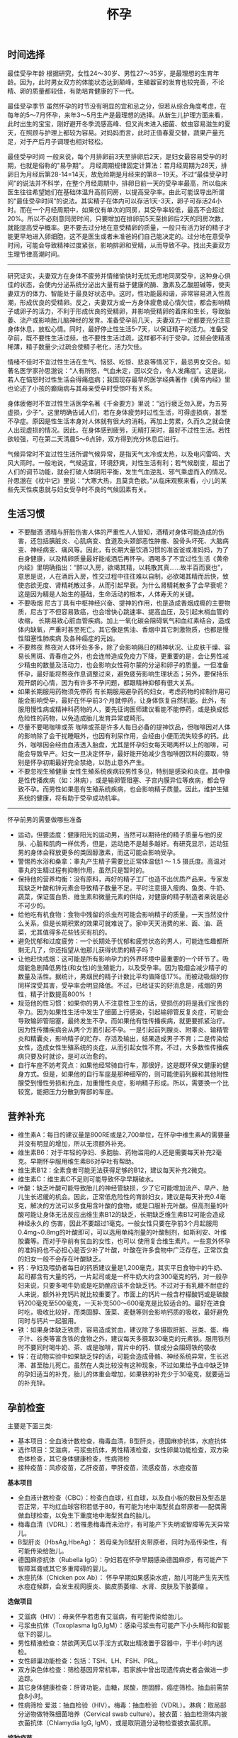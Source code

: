 #+title: 怀孕
** 时间选择
最佳受孕年龄 根据研究，女性24～30岁、男性27～35岁，是最理想的生育年龄。因为，此时男女双方的体能状态达到颠峰，生殖器官的发育也较完善，不论精、卵的质量都较佳，有助培育健康的下一代。

最佳受孕季节 虽然怀孕的时节没有明显的宜和忌之分，但若从综合角度考虑，在每年的5～7月怀孕，来年3～5月生产是最理想的选择。从新生儿护理方面来看，此时出生的宝宝，刚好避开冬季流感高峰、但又尚未进入细菌、蚊虫容易滋生的夏天，在照顾与护理上都较为容易。对妈妈而言，此时正值春夏交替，蔬果产量充足，对于产后月子调理也相对轻松。

最佳受孕时间 一般来说，每个月排卵前3天至排卵后2天，是妇女最容易受孕的时期，也就是俗称的"易孕期"。 月经周期规律固定计算法：若月经周期为28天，排卵日为月经后第28-14=14天，故危险期是月经来的第8－19天。不过“最佳受孕时间”的说法并不科学，在整个月经周期中，排卵日前一天的受孕率最高，所以临床医生往往希望她们在基础体温升高前同房，以提高受孕率。由此可能误导出所谓的“最佳受孕时间”的说法。其实精子在体内可以存活1天-3天，卵子可存活24小时。而在一个月经周期中，如果仅有单次的同房，其受孕率较低，最高不会超过20%。所以不必刻意同房时间，只要增加在排卵前5天至排卵后2天的同房次数，就能提高受孕概率。更不要去过分地在意受精卵的质量，一般只有活力好的精子才能更早地进入卵细胞，这不是医生或者未准爸妈们自己能决定的。过分地在意受孕时间，可能会导致精神过度紧张，影响排卵和受精，从而导致不孕。找出夫妻双方生理节律高潮时间。

-----

研究证实，夫妻双方在身体不疲劳并情绪愉快时无忧无虑地同房受孕，这种身心俱佳的状态，会使内分泌系统分泌出大量有益于健康的酶、激素及乙酸胆碱等，使夫妻双方的体力、智能处于最良好状态中。这时，性功能最和谐，非常容易进入性高潮，形成优良的受精卵。反之，夫妻双方或一方身体疲惫或心情欠佳，都会影响精子或卵子的活力，不利于形成优良的受精卵，并影响受精卵的着床和生长，导致胎萎、流产或影响胎儿脑神经的发育。准备受孕前几天，夫妻双方一定都要充分注意身体休息，放松心情。同时，最好停止性生活5-7天，以保证精子的活力。准备受孕前，既不要性生活过频，也不要性生活过疏，这样都不利于受孕。过频会使精液稀薄，精子数量少;过疏会使精子老化，活力欠佳。

情绪不佳时不宜过性生活在生气、恼怒、吃惊、悲哀等情况下，最忌男女交合。如著名医学家孙思邈说：“人有所怒，气血未定，因以交合，令人发痛疽”。这是说，若人在恼怒时过性生活会得痛疽病；我国现存最早的医学经典著作《黄帝内经》里也论述了小孩的癫痫病与其母亲受孕时受惊吓有关系。

身体疲倦时不宜过性生活医学名著《千金要方》里说：“远行疲乏勿入房，为五劳虚损，少子”。这里明确告诫人们，若在身体疲劳时过性生活，可得虚损病，甚至不孕症。原因是性生活本身对人体就有很大的消耗，再加上劳累，久而久之就会使人出现虚损的情况。因此，在身体感到疲劳，无精打采时，最好不过性生活。若性欲较强，可在第二天清晨5～6点钟，双方得到充分休息后进行。

气候异常时不宜过性生活所谓气候异常，是指天气太冷或太热，以及电闪雷鸣、大风大雨时。一般地说，气候适宜，环境舒爽，对性生活有利；若气候剧变，超出了人们的调节功能，就会打破人体阴阳平衡，发生气血逆乱、邪气乘虚而入的情况。孙思邈在《枕中记》里说：“大寒大热，且莫贪色欲。”从临床观察来看，小儿的某些先天性疾患就与妇女受孕时不良的气候因素有关。

** 生活习惯
   - 不要酗酒 酒精与肝脏伤害人体的严重性人人皆知，酒精对身体可能造成的伤害，还包括胰脏炎、心肌病变、食道及头颈部恶性肿瘤、股骨头坏死、大脑病变、神经病变、痛风等。因此，有长期大量饮酒习惯的准爸爸或准妈妈，为了自身健康，以及精卵质量最好能戒酒后再怀孕。酒喝多了不宜过性生活《黄帝内经》里明确指出：“醉以入房，欲竭其精，以耗散其真……故半百而衰也”，意思是说，人在酒后入房，性交过程中往往难以自制，必欲竭其精而后快，致使恣欲无度、肾精耗散过多，从而引起早衰。为什么肾精耗散多了会早衰呢？这是因为精是人始生的基础，生命活动的根本，人体寿夭的关键。
   - 不要吸烟 尼古丁具有中枢神经兴奋、提神的作用，也是造成香烟成瘾的主要物质，尼古丁不但容易致癌，也会增快心跳速率、提高血压，及引起末梢血管的收缩， 长期易致心脏血管疾病。加上一氧化碳会阻碍氧气和血红素结合，造成体内缺氧，严重时甚至死亡。其它像是焦油、香烟中其它刺激物质，也都是慢性阻塞性肺疾病 及各种癌症的元凶。
   - 不要熬夜 熬夜对人体坏处多多，除了会影响隔日的精神状况、让皮肤干燥、容易长黑斑、青春痘之外，也会连带造成免疫力下降，更重要的是，会让男性减少精虫的数量及活动力，也会影响女性荷尔蒙的分泌和卵子的质量。一但准备怀孕，最好能将熬夜作息调整过来，避免疲劳影响生理状态；另外，要保持乐观开朗的心情，因为有许多不孕问题，都跟精神抑郁有很大关系。
   - 如果长期服用药物须先停药 有长期服用避孕药的妇女，考虑药物的抑制作用可能会影响受孕，最好在怀孕前3个月就停药，让身体恢复自然机能。此外，有服用慢性病或精神科药物的人，要先征询医师建议看能不能停药，或是换成低危险性的药物，以免造成胎儿发育异常或畸形。
   - 尽量不要喝咖啡或茶 咖啡或茶是许多人每日必备的提神饮品，但咖啡因对人体的影响除了会干扰睡眠外，也因有利尿作用，会经由小便而流失较多的钙。此外，咖啡因会经由血液透入胎盘，尤其是怀孕妇女每天喝两杯以上的咖啡，可能会导致早产。妇女一旦决定怀孕，最好能开始减少含咖啡因饮料的摄取，特别是怀孕初期最好完全禁绝，以防止意外产生。
   - 不要忽视生殖健康 女性生殖系统疾病较男性多见，特别是感染和炎症。其中像是性传播疾病（如：淋病），或是输卵管阻塞、子宫内膜异位等疾病，都会导致不孕。而男性如果患有生殖系统疾病，也会影响精子质量。因此，维护生殖系统的健康，将有助于受孕成功机率。

-----

怀孕前男的需要做哪些准备
   - 运动，但要适度：健康阳光的运动男，当然可以期待他的精子质量与他的皮肤、心脏和肌肉一样优秀，但是，运动绝不是越多越好。有研究显示，运动狂男的身体会释放更多的类固醇激素，而这可能会影响受孕。
   - 警惕热水浴和桑拿：睾丸产生精子需要比正常体温低1 ～ 1.5 摄氏度。高温对睾丸的生精过程有抑制作用，虽然只是暂时的。
   - 保持他的营养均衡：没有原料，再好的精子工厂也造不出优质产品来。专家发现缺乏叶酸和锌元素会导致精子数量不足。平时注意摄入瘦肉、鱼类、牛奶、蔬菜，保证蛋白质、维生素和微量元素的供给，对健康的精子制造者来说是必不可少的。
   - 给他吃有机食物：食物中残留的杀虫剂可能会影响精子的质量，一天当然没什么关系，但是长期积累的效果可就难说了。家中天天消费的米、面、油、蔬菜，尤其值得多花些钱买有机的。
   - 避免忧郁和过度疲劳：一个长期处于忧郁和疲劳状态的男人，可能连性趣都所剩无几了，你还指望从他那儿获得优质的精子吗？
   - 让他赶快戒烟：这可能是所有影响孕力的外界环境中最重要的一个环节了。吸烟能急剧降低男性(和女性)的生殖能力，以及受孕率。因为吸烟会减少精子的数量及活性。据统计，男烟民的精子计数比平均值降低17%。而被动吸烟的你同样深受其害，受孕率会明显降低。不过，已经证实的好消息是，戒烟的男性，精子计数提高800% ！
   - 规范他的性习惯：如果你的男人不注意性卫生的话，受损伤的将是我们宝贵的孕力。因为如果性生活中发生了细菌上行感染，引起输卵管反复炎症，可能会导致输卵管阻塞，最终发生不孕。而如果他有性传播疾病，就更要抓紧治疗。因为性传播疾病会从两个方面引起不孕。一是引起前列腺炎、附睾炎、输精管炎和精囊炎，影响精子的贮存、存活及输出，结果造成男子不育；二是传染给女性，造成女性生殖系统的炎症，从而引起女性不育。不过，大多数性传播疾病只要及时就诊，是可以治愈的。
   - 自行车座不妨考究点：如果他经常骑自行车，那很好，这是既环保又健康的健身方式。但是，如果他的自行车座是那种细窄的，则可能使前列腺和其他附性腺受到慢性劳损和充血，加重慢性炎症，影响精子形成。所以，需要换一个比较宽，能把压力分散到臀部的车座。

** 营养补充
   - 维生素A：每日的建议量是800RE或是2,700单位，在怀孕中维生素A的需要量并没有明显的增加，所以无须额外补充。
   - 维生素B6：对于年轻的孕妇、多胞胎、药物滥用的人还是需要每天补充2毫克。早期怀孕服用维生素B6对孕吐有帮助。
   - 维生素B12：全素食者可能无法获得足够的B12，建议每天补充2微克。
   - 维生素C：维生素C不足则可能导致怀孕早期破水。
   - 叶酸：缺乏叶酸可能导致胎儿的神经管缺损，少了它可能增加流产、早产、胎儿生长迟缓的机会。因此，正常低危险性的育龄妇女，建议是每天补充0.4毫克，解决的方法可以多食用含叶酸的食物，或是口服补充叶酸。但高剂量的叶酸可能让身体无法反应出维生素B12的缺乏，长期缺乏维生素B12可能会造成神经永久的 伤害，因此不要超过1毫克。一般女性只要在孕前3个月起服用0.4mg~0.8mg的叶酸即可，可以选用单纯剂量的叶酸制剂，如斯利安、叶维胶囊等。而对于孕前有贫血的女性，也可以 使用复合维生素片。一些意外怀孕的准妈妈也不必担心是否少补了叶酸，叶酸在许多食物中广泛存在，正常饮食的妇女一般不会存在叶酸缺乏。
   - 钙：孕妇及喂奶者每日的钙质建议量是1,200毫克，其实平日食物中的牛奶、起司都含有大量的钙，一片起司或是一杯牛奶大约含300毫克的钙，对一般孕妇来说，只要多喝牛奶或是吃奶酪应该不会缺乏钙。不过对于有乳糖不耐症的人来说，额外补充钙片就比较重要了。市面上的钙片一般含柠檬酸钙或是碳酸钙200毫克至500毫克，一天补充500～600毫克是比较适合的。最好在进食时吃，吸收比较好，而类固醇、菠菜、麦麸等则会影响钙质的吸收，最好避免同时与钙片一起服用。
   - 铁：如果身体缺乏铁质，容易造成贫血，建议除了多摄取肝脏、豆类、蛋、梅子汁、谷类等富含铁的食物之外，建议每天多摄取30毫克的元素铁。服用铁剂时不要同时喝牛奶、茶、或是咖啡，胃片中的钙、镁成分会阻碍铁的吸收
   - 锌：在动物实验中如果缺乏锌的话，可能会造成骨骼、神经系统异常，生长迟滞、甚至胎儿死亡。虽然在人类比较没有这种现象，不过如果给予血中缺乏锌的孕妇适当的补充，胎儿的体重会增加，如果铁的补充少于30毫克，就要适当的补充锌。

** 孕前检查
主要是下面三类:
   - 基本项目：全血液计数检查，梅毒血清，B型肝炎，德国麻疹抗体，水痘抗体
   - 选作项目：艾滋病，弓浆虫抗体，男性精液检查，女性卵巢功能检查，双方染色体检查，其它身体健康检查，性病筛检
   - 接种疫苗：风疹疫苗，乙肝疫苗，甲肝疫苗，流感疫苗，水痘疫苗

*基本项目*
   - 全血液计数检查（CBC）：检查白血球，红血球，以及血小板的数目及型态是否正常，平均红血球容积若低于80，有可能为地中海型贫血带原者──配偶需做血球检查，以免生下重度地中海型贫血的胎儿。　
   - 梅毒血清（VDRL）：若罹患梅毒而未治疗，有可能产下失明或智障等先天异常儿。
   - B型肝炎（HbsAg,HbeAg）： 若母亲为B型肝炎带原者，同时为高传染性，有可能传染给胎儿。
   - 德国麻疹抗体（Rubella IgG）：孕妇若在怀孕早期感染德国麻疹，有可能产下智障耳聋或其它多重障碍的婴儿。
   - 水痘抗体（Chicken pox Ab）： 怀孕早期如果感染水痘，胎儿可能产生先天性水痘症候群，会发生视网膜炎、脑皮质萎缩、水肾、皮肤及下肢萎缩 。

*选做项目*
   - 艾滋病（HIV）：母亲怀孕若患有艾滋病，有可能传染给胎儿。
   - 弓浆虫抗体（Toxoplasma IgG,IgM）：感染弓浆虫有可能产下小头畸形和智能低下的婴儿。
   - 男性精液检查：禁欲两天后以手淫方式取出精液置于容器中，于半小时内送检。
   - 女性卵巢功能检查：包括：TSH、LH、FSH、PRL。
   - 双方染色体检查：筛检基因异常机率，若家族中曾出现遗传病史者会做进一步追踪。
   - 其它身体健康检查：肝肾功能，血糖，尿酸，胆固醇，癌症筛检。抽血前需禁食8小时。
   - 性病筛检 爱滋：抽血检验（HIV）。梅毒：抽血检验（VDRL）。淋病：取局部分泌物做特殊细菌培养（Cervical swab culture）。披衣菌：抽血检测体内披衣菌抗体（Chlamydia IgG, IgM），或是取阴道分泌物检查披衣菌抗原。

*接种疫苗*

风疹疫苗 如果孕妈咪被风疹病毒感染，25%风疹患者会在早孕期发生先兆流产、流产、胎死宫内等严重后果。也可能会导致胎宝贝出生后先天性畸形或先天性耳聋。最好的预防办法，就是在孕前注射风疹疫苗。
   - 注射时间：至少在孕前3个月。
   - 免疫效果：有效率在98%左右，可达到终身免疫。
   - 特别提醒：怀孕前未接种疫苗，怀孕早期怀疑可能感染风疹病毒，应尽快到医院做免疫性抗体IgM测定。一旦确定患有急性风疹，一般医生会劝说患者考虑终止怀孕。

乙肝疫苗 母婴传播是乙型肝炎重要传播途径之一。乙肝病毒是垂直传播的，通过胎盘屏障，直接感染胎宝贝，使85%-90%的胎宝贝一出生就成为乙肝病毒携带者。其中25%的患者在成年后会转化成肝硬化或肝癌。同时，乙肝病毒还可使胎宝贝发育畸形。所以，育龄女性为预防得肝炎，并使胎宝贝免遭乙肝病毒侵害， 可以注射乙肝疫苗。
   - 注射时间：按照0、1、6的程序注射。即从第一针算起，在此后1个月时注射第二针，在6个月时注射第三针。建议在孕前9个月进行注射。
   - 免疫效果：免疫率可达95%以上，有效期5-9年。如果有必要，可在注射疫苗后5-6年时加强注射1次。
   - 特别提醒：部分人在打完第三针后还是不能产生抗体，或者产生抗体的数量很少。所以还需要进行加强注射，如果出现这种情况的话，最好把注射乙肝疫苗的时间提前到孕前11个月。

甲肝疫苗 甲肝病毒可以通过水源、饮食传播。而妊娠期因内分泌的改变和营养需求量的增加，肝脏负担加重，抵抗病毒的能力减弱，极易被感染。因此，经常出差或经常在外面就餐的女性，更应该在孕前注射疫苗。
   - 注射时间：至少在孕前3个月。
   - 免疫效果：接种甲肝疫苗后8周左右，便可产生很高的抗体，获得良好的免疫力。接种疫苗后3年可进行加强免疫。
   - 特别提醒：甲肝病毒是通过饮食、水源的途径传播的，由于在怀孕后，孕妈咪抵抗病毒的能力减弱，很容易受到感染。所以注射甲肝疫苗是必要的。

流感疫苗 流感疫苗属短效疫苗，抗病时间只能维持1年左右，且只能预防几种流感病毒，孕妈咪可根据自己的身体状况自行选择。
   - 注射时间：如果准备怀孕的前3个月，刚好是在流感疫苗注射期，则可考虑注射。如果已怀孕，应询问医生安全与否。
   - 免疫效果：1年左右。
   - 特别提醒：准备怀孕的女性，平时一定要养成锻炼身体的习惯，不断增强体质。疫苗毕竟是病原或降低活性的病毒，虽然有效，但也并不是打得越多越好。

水痘疫苗 孕早期感染水痘，可致胎宝贝先天性水痘或新生儿水痘;怀孕晚期感染水痘，可能导致孕妈咪患严重肺炎甚至致命。通过接种水痘-带状疱疹病毒疫苗，可在孕期有效防止感染水痘。
   - 注射时间：至少在受孕前3至6个月接种疫苗。
   - 免疫效果：可达10年以上。
   - 特别提醒：由于对水痘-带状疱疹病毒没有特效药物治疗，主要是预防感染为主，育龄女性在怀孕前后避免接触水痘患者。

接种疫苗Tips：
   - 并非所有的预防接种都是安全的，诸如麻疹、腮腺炎等病毒性减毒活疫苗，口服脊髓灰质炎疫苗以及百日咳疫苗，孕妈咪都应禁用。
   - 凡有流产史的孕妈咪，为安全起见，均不宜接受任何防疫接种。
   - 孕妈咪如果有接种疫苗的需求，则应该向医生说明自己怀孕的情况，以及以往、目前的健康情况和过敏史等，让专科医生决定究竟该不该注射，这是最安全可靠的方法。
   - 准备怀孕的女性，在接种疫苗时应问清楚医生，接种多久后怀孕才安全，方可计划怀孕，尽可能避免疫苗对胎宝贝产生影响。一般接种疫苗，最好在孕前3个月，除非孕妈咪正处于疾病流行之中，必须接种。

** 辐射问题
*** 如何正确看待辐射
电脑周围存在的辐射包括有X射线、紫外线、可见光、红外线、特高频、高频、极低频、静电场。但是他们发射的强度都是非常微弱的。远低于我国和国际卫生组织 所要求的标准。世界卫生组织的专家认为，影响电脑操作的妊娠妇女妊娠结局的原因很多，主要是工作疲劳和过度紧张，其次才是来自电脑的极低频电磁场。
   - 从事视屏作业的育龄妇女不必担心视屏辐射对下一代健康的影响。显示器辐射对生殖健康没有危害。
   - 每周在电脑前工作时间不要超过20小时，防止流产的发生。
   - 工作环境要通风，保持空气新鲜。
   - 没有必要穿防护装置。
   - 要避免疲劳和过度紧张，保持愉快的心情，不要担忧。
   - 加强户外活动，注意锻炼身体。
   - 定期产检，做好孕期保健，避免导致胎儿出生缺陷的高危因素。
根据以上情况，我们建议，在孕早期(前3个月)避免长时间(每周40小时以上)接触使用电脑，必须使用时，可每工作1小时，起身到室外或窗口活动呼吸新鲜空气10分钟，穿戴防辐射的衣物也是可以选择的办法。

*** 长期接触电脑的孕妇要如何防辐射
孕妇长期接触电脑不利于胎儿的发育，易导致流产。电脑的终端是监视器，它的原理和电视机一样，当阴极射线管发射出的电子流撞击在荧光屏上时，即可转 变成可见光。在这个过程中会产生对人体有害的X射线，不过VDT外面的玻璃罩可以大量吸收放射线，实际上人体所受到的射线照射量很小。但是在VDT周围还会产生低频电磁场，在体外实验中，这种电磁场可以在细胞膜水平上干扰细胞的代谢和增殖，从而影响胚胎的正常发育。调查结果显示，在长期使用电脑的妇女中，早期自然流产的发生率较高。另外，长时间以固定姿势坐在电脑前，将会影响孕妇的心血管系统及神经系统的功能，盆底肌和肛提肌也会因此而劳损，影响分娩的顺利进行。因此，妇女一旦怀孕，特别是在孕早期，应尽量避免持续操作电脑。
   - 如果在开机的情况下，把显示器关了，是可以减少辐射的。
   - 您可以购买能够减少辐射的电脑屏镜，就是那种夹挂在电脑屏幕前的那种类似镜片的。治愈专给孕妇用的防辐射的围兜，不是很清楚，不知道在那里能够买到。您可以到妇幼保健用品商店看看，也许那些地方会有。
   - 孕妇可以看电视的离电视机的距离以2米为宜。一般不宜超过一个小时。
还有关专家认为，计算机监视器可产生对人体有害的射线，但外壳可吸收大部分放射线，具有资料统计，人体实际所受到的射线计量为6毫拉得，而国际放射防护委员会认为：整个怀孕期间接受X光剂量不得超过1拉德，这与6毫拉得相差甚远，所以不会对胎儿造成不良影响。同时人们也发现，孕早期长时间使用电脑，可能增加流产率，这主要和电脑周围的低频电磁场有关，至于致畸的可能性，目前没有大量的临床资料来证实。

*** 手机放哪儿才不会影响生育
随着无线通讯技术的发展，使用手机的人越来越多，而手机带来的相关健康问题也引起了人们更多的关注。手机的辐射到底对人体有多大危害，如何把危害的程度降到最低，成了手机用户最关心的问题。

当人们使用手机时，手机会向发射基站传送无线电波 ，而无线电波或多或少地会被人体吸收，这些电波就是手机辐射。一般来说，手机待机时辐射较小，通话时辐射大一些，而在手机号码已经拨出而尚未接通时，辐射最大，辐射量是待机时的3倍左右。这些辐射有可能改变人体组织，对人体健康造成不利影响。

*手机别放枕头边*

据中国室内装饰协会室内环境监测工作委员会的赵玉峰教授介绍，手机辐射对人的头部危害较大，它会对人的中枢神经系统造成机能性障碍，引起头痛、头昏、失眠、多梦和脱发等症状，有的人面部还会有刺激感。

因此，人们在接电话时最好先把手机拿到离身体较远的距离接通，然后再放到耳边通话。此外，尽量不要用手机聊天，睡觉时也注意不要把手机放在枕头边。

*莫把手机挂胸前*

许多女孩子喜欢把手机挂在胸前，但是研究表明，手机挂在胸前，会对心脏和内分泌系统产生一定影响。即使在辐射较小的待机状态下，手机周围的电磁波辐射也会对人体造成伤害。心脏功能不全、心律不齐的人尤其要注意不能把手机挂在胸前。有专家认为，电磁辐射还会影响内分泌功能，导致女性月经失调。另外，电磁波辐射还会影响正常的细胞代谢，造成体内钾、钙、钠等金属离子紊乱。

手机中一般装有屏蔽设备，可减少辐射对人体的伤害，含铝、铅等重金属的屏蔽设备防护效果较好。但女性为了美观，往往会选择小巧的手机，这种手机的防护功能有可能不够完善，因此，在还没有出现既小巧、防护功能又强的手机之前，女性朋友最好不要把手机挂在胸前。

*挂在腰部影响生育*

据了解，经常携带和使用手机的男性的精子数目可减少多达30%。有医学专家指出，手机若常挂在人体的腰部或腹部旁，其收发信号时产生的电磁波将辐射到人体内的精子或卵子，这可能会影响使用者的生育机能。英国的实验报告指出，老鼠被手机微波辐射5分钟，就会产生DNA病变；人类的精、卵子长时间受到手机微波辐射，也有可能产生DNA病变。

专家建议手机使用者尽量让手机远离腰、腹部，不要将手机挂在腰上或放在大衣口袋里。有些男性把手机塞在裤子口袋内，这对精子威胁最大，因为裤子的口袋就在睾丸旁边。当使用者在办公室、家中或车上时，最好把手机摆在一边。外出时可以把手机放在皮包里，这样离身体较远。使用耳机来接听手机也能有效减少手机辐射的影响。

** 饮食注意
*** 给孕妇加营养的九种零食
   - 葡萄干-预防孕期贫血和浮肿
   - 大枣-含丰富维生素C
   - 核桃-促进大脑发育
   - 酸奶-调理肠胃
   - 奶酪-牛奶浓缩精华
   - 苹果-构成胎儿骨骼及牙齿
   - 板栗-健脾养胃、补肾强筋、活血止血
   - 全麦面包-增加体内的膳食纤维，改善便秘
   - 海苔-维持酸碱平衡

*** 怀孕要吃这些水果
   - 【柠檬】帮助钙吸收，降血压、健脾开胃、祛暑安胎；
   - 【香蕉】消除水肿、稳定血压、保护肠道；
   - 【红枣】益智健脑、养血安神、增强免疫力；
   - 【火龙果】美容养颜、减肥、抗衰老；
   - 【木瓜】舒筋活络、软化血管、美容养颜、调理肠胃；
   - 【板栗】补充叶酸；
   - 【橙子】补充VC。

*** 孕妇是否可以喝豆浆
豆浆有很高的营养价值，它含有丰富的蛋生质，含有人身体所必需的8种氨基酸和维生素B。此外，豆浆还具有保健功能和美容作用。
   - 保健功能
     - 豆浆中的不饱和脂肪酸能防止脂肪堆积在人体内，抑制脂肪吸收，促进脂肪分解，预防肥胖。
     - 降低血压中胆固醇，防止动脉硬化。
     - 补虚润燥、清肺化痰、通畅肠胃。
     - 豆花中含有丰富植物蛋白，它能与动物蛋白相互补充，增加了营养价值，此外它还含有磷脂、B族维生素和无机盐。
   - 美容作用
     - 豆浆具有光滑滋润面部皮肤的功能，其中维生素还能防止皱纹的出现和预防浮肿。
所以豆浆为价廉物美的上乘营养食品。

喝豆浆的注意事项：豆浆是一种老幼皆宜、价廉质优的液态营养品，它所含的铁元素是牛奶的6倍，所含的蛋白质虽不如牛奶高，但在人体内的吸收率可达到85%，因此有人称豆浆为“植物牛奶”。清晨，喝一碗豆浆吃几个小笼包子，这种传统的吃法既方便又营养，可有时候，喝了豆浆肚子疼的事时有发生，甚至与“食物中毒”联系起来。
   - 忌喝未煮熟的豆浆。很多人喜欢买生豆浆回家自己加热，加热时看到泡沫上涌就误以为已经煮沸，其实这是豆浆的有机物质受热膨胀形成气泡造成的上冒现象，并非沸腾，是没有熟的。没有熟的豆浆对人体是有害的。因为豆浆中含有两种有毒物质，会导致蛋白质代谢障碍，并对胃肠道产生刺激，引起中毒症状。预防豆浆中毒的办法就是将豆浆在100℃的高温下煮沸，就可安心饮用了。如果饮用豆浆后出现头痛、呼吸受阻等症状，应立即就医，绝不能延误时机，以防危及生命。
   - 忌在豆浆里打鸡蛋。很多人喜欢在豆浆中打鸡蛋，认为这样更有营养，但这种方法是不科学的，这是因为，鸡蛋中的黏液性蛋白易和豆浆中的胰蛋白酶结合，产生一种不能被人体吸收的物质，大大降低了人体对营养的吸收。
   - 忌冲红糖。豆浆中加红糖喝起来味甜香，但红糖里的有机酸和豆浆中的蛋白质结合后，可产生变性沉淀物，大大破坏了营养成分。
   - 忌装保温瓶。豆浆中有能除掉保温瓶内水垢的物质，在温度适宜的条件下，以豆浆作为养料，瓶内细菌会大量繁殖，经过3～4个小时就能使豆浆酸败变质。
   - 忌喝超量。一次喝豆浆过多容易引起蛋白质消化不良，出现腹胀、腹泻等不适症状。
   - 忌空腹饮豆浆。豆浆里的蛋白质大都会在人体内转化为热量而被消耗掉，不能充分起到补益作用。饮豆浆的同时吃些面包、糕点、馒头等淀粉类食品，可使豆浆中蛋白质等在淀粉的作用下，与胃液较充分地发生酶解，使营养物质被充分吸收。
   - 忌与药物同饮。有些药物会破坏豆浆里的营养成分，如四环素、红霉素等抗生素药物。

特别提醒
   - 急性胃炎和慢性浅表性胃炎患者不宜食用豆制品，以免刺激胃酸分泌过多加重病情，或者引起胃肠胀气。
   - 豆类中含有一定量低聚糖，可以引起嗝气、肠鸣、腹胀等症状，所以有胃溃疡的朋友最好少吃。胃炎、肾功能衰竭的病人需要低蛋白饮食，而豆类及其制品富含蛋白质，其代谢产物会增加肾脏负担，宜禁食。
   - 豆类中的草酸盐可与肾中的钙结合，易形成结石，会加重肾结石的症状，所以肾结石患者也不宜食用。
   - 痛风是由嘌呤代谢障碍所导致的疾病。黄豆中富含嘌呤，且嘌呤是亲水物质，因此，黄豆磨成浆后，嘌呤含量比其他豆制品多出几倍。所以，豆浆对痛风病人不宜。

可以添加：枸杞, 黑豆, 黑芝麻, 核桃, 花生, 牛奶, 红枣, 莲子

不可添加：蜂蜜, 红糖, 鸡蛋

*** 孕妇是否可以吃莲子
http://zhidao.baidu.com/question/94298536.html

   -《本草纲目》亦云：莲子，难产多用之。
   -《食物中药与便方》中还介绍：妇女子宫阵缩无力而难产：莲子10个，煮水，冲入黄酒半杯温服。故凡在怀孕早中期，切勿食之。另有莲子，性同海马。
   -《本草纲目拾遗》中曾说：莲子功倍海马，催生尤捷效。由此可见，怀孕妇女非临产或难产之际，切勿服食。
   - 适宜孕妇临产之前或难产之际食用。而正常怀孕期间不宜服食，因它有活血堕胎作用。
   - 正如《本草新编》所说：莲子入肾经命门，更善堕胎，故能催生。

*** 孕妇如何饮食调养
孕妇是女人一生中的一个特殊时期，此时家人要给孕妇更多的关心和呵护，孕妇也要积极适应怀孕后的生活。为了生个健康的宝宝，孕妇的日常保健非常重要。 穿衣，孕妇要穿一些宽松舒适的衣服 ；饮食，孕妇要注意营养的搭配。

适宜食物
   - 主食及豆类的选择：大米、小米、粳米、糙米、玉米面、燕麦、麦芽、黑米、红豆、红薯等米面杂粮、豆制品及薯类是能量、B族维生素和食物纤维的主要来源。
   - 肉、蛋、奶类的选择：猪瘦肉、鲫鱼、兔肉、牛肉、鸡肉、羊肉、青虾、虾皮、牡蛎、鸡蛋、牛奶及动物肝脏、鱼肝油等。
   - 蔬菜的选择：西红柿、笋、香菇、胡萝卜、海带、蒜苗、小白菜、香菜、甜椒等。
   - 水果的选择：苹果、草莓、橘子等，还有榛子、松子、核桃、芝麻等干果类。

饮食禁忌
   - 少吃油腻食物和甜食，这类食物热量高，营养价值低。
   - 少用刺激性调料，如辣椒、咖喱、芥末等。
   - 酸性食物吃的过多可改变母体血液酸碱度，影响胎儿的生长发育。
   - 怀孕中末期会产生浮肿，需控制盐分摄入，禁食含盐过高豆腐乳、咸腌菜等。
   - 油条中的明矾含铝，对胎儿大脑发育不利。
   - 红枣吃多了会引起腹部胀气，孕妇不宜多吃，可以喝些红枣汤。
   - 不喝咖啡、浓茶：咖啡导致不孕、骨质疏松；茶能影响对铁的吸收。

*** 食物热量参考
天津妇女儿童保健中心版本
| 食物     | 重量(g) | 热量(千卡) |
|----------+---------+------------|
|          |         |            |
| 内酯豆腐 |     200 |         90 |
| 米饭     |     100 |        360 |
| 杏仁     |      15 |         90 |
| 河虾     |     100 |         90 |
| 青鱼     |     100 |         90 |
| 蟹       |     200 |         90 |
| 鸡翅     |      60 |         90 |
| 瘦肉香肠 |      20 |         90 |
| 瘦牛肉   |      60 |         90 |
| 猪肝     |      60 |         90 |
| 鸭蛋     |      60 |         90 |
| 油       |      10 |         90 |
| 淡馒头   |      35 |         90 |
| 苏打饼干 |      25 |         90 |
| 饺子     |     3个 |         90 |
| 大豆     |      25 |         90 |
| 核桃仁   |      15 |         90 |
| 花生     |      15 |         90 |
| 绿豆     |      25 |         90 |
| 葵花籽仁 |      15 |         90 |
| 香干     |      50 |         90 |
| 百叶结   |      35 |         90 |
| 干奶酪   |      25 |         90 |
| 西瓜     |     500 |         90 |
| 猕猴桃   |     200 |         90 |
| 橙子     |     250 |         90 |
| 柿子     |     150 |         90 |
| 荔枝     |     150 |         90 |
| 桃子     |     200 |         90 |
| 香蕉     |     150 |         90 |
| 草莓     |     300 |         90 |
| 梨       |     250 |         90 |
| 花椰菜   |     500 |         90 |
| 甜椒     |     500 |         90 |
| 黄瓜     |     500 |         90 |
| 白萝卜   |     500 |         90 |
| 四季豆   |     300 |         90 |
| 芋头     |     150 |         90 |
| 南瓜     |     500 |         90 |
| 青菜     |     500 |         90 |

*** 孕妇妊娠糖尿病
推荐选用：每100克水果中含糖量少于10克的水果，包括青瓜、西瓜、橙子、柚子、柠檬、桃子、李子、杏、枇杷、菠萝、草莓、樱桃、黄瓜、西红柿等。此类水果每100克可提供20－40千卡的能量。 慎重选用：每100克水果中含糖量为11－20克的水果，包括香蕉、石榴、甜瓜、橘子、苹果、梨、荔枝、芒果等。此类水果每100克可提供50－90千卡能量。 不宜选用：每100克水果中含糖量高于20克的水果，包括红枣、红果，特别是干枣、蜜枣、柿饼、葡萄干、杏干、桂圆等干果，以及果脯应禁止食用。含糖量特别高的新鲜水果，如红富士苹果、柿子、莱阳梨、肥城桃、哈密瓜、玫瑰香葡萄、冬枣、黄桃等也不宜食用。此类水果每100克提供的能量超过100千卡。

如果是孕妇，吃水果过量可能会得糖尿病。一些准妈妈喜欢吃水果，甚至还把水果当蔬菜吃。有的为了生个健康、漂亮、皮肤白净的宝宝，就在产前拼命吃水果，她们认为这样既可以充分地补充维生素，将来出生的宝宝还能皮肤好，这种想法是片面、不科学的。虽然水果和蔬菜都具有丰富的维生素，但是两者还是有本质区别的。水果中的纤维素成分并不高，但是蔬菜里的纤维素成分却很高。过多地摄入水果，而不吃蔬菜，直接减少了孕妇纤维素摄入量。并且有的水果中糖分含量很高，孕期饮食糖分含量过高，还很有可能引发孕妇糖尿病等其他疾病。所以，专家建议，孕妇应该有选择地吃各种各样的食物，均衡营养。

少食或忌食事物：
- 精致糖类：白砂糖、绵白糖、红糖、冰糖等。
- 甜食类：巧克力、甜饼干、甜面包、果酱、蜂蜜等。
- 高淀粉食物：土豆、山芋等。
- 油脂类：花生类、瓜子、核桃仁、松子仁等。忌动物性脂肪油(奶油、猪油、黄油等)。
- 熬煮时间过长或过细的淀粉类食物，如大米粥、糯米粥、藕粉等。

** 给准妈妈
*** 坐月子的基本注意事项
   - 居家通风 由于秋季气候变化无常，一些呼吸道病毒感染容易流行。孕妇要注意随着气候的变化，及时添加衣服；注意保暖，应尽量避免或少去人多拥挤的地方，居室要保持空气流通。
   - 病毒感染 特别要当心一些致畸病毒的感染，如风疹、巨细胞病毒感染，这类病毒对胚胎有致畸的作用。尤其在怀孕早期，如有可疑风疹或巨细胞病毒感染的可能，最好去医院做有关病毒的特异性抗体检查。
   - 秋季感冒 如果准妈妈们不小心患上感冒，原则上是能不用药物就不用，千万不要滥用抗生素，即便服用中药，最好也要接受医生的指导，不要自己买药服用。因为 大多数药物可从母体经胎盘进入胎儿体内，其中一部分可对胎儿造成损害，有致畸作用。此外，需要特别注意的是，妊娠早期感冒发烧可影响胎儿中枢神经系统发育，甚至导致胎儿畸形。感冒重在预防，孕妇要加强营养，适度活动，及时增减衣服，保持良好心情，多补充些维生素C以增强机体免疫力。室内要经常通风换气， 孕妇最好不要长时间待在人多的场合，以免交叉感染。
   - 合理饮食 秋天食量一般都有所增加，稍不注意就会进食过量，造成血压波动和体重增加过快。因此孕妇应注意保持合理的膳食结构，控制食量，少吃油腻的食物， 可多吃含有丰富钾离子的蔬菜及水果，可以起到对抗钠离子对血压升高的作用，同时也能补中益气、生津润燥。此外，还可选择一些既有丰富营养又有降压作用的食物，如山药、莲子、银耳和百合等。蛋白质主要由动物类食品提供，是胎儿组织器官尤其是脑组织形成和发育所需的最重要成分。准妈妈要保证每天摄入充足的蛋白质，如鸡蛋、牛奶以及各种肉制品（鱼、肉等）。新鲜蔬菜水果中都含有大量维生素和无机盐。秋天蔬菜水果品种多、质量好，准妈妈每天应保证摄入1斤左右的绿叶或橙黄色类蔬菜，以及适量水果。除了膳食本身外，孕妇还应根据自身的需要，补充铁、钙、维生素A及维生素D等。虽然秋天上市的新鲜瓜果比较多，但这个季节也正是天气逐渐转凉的时候，早晚气温低，昼夜温差大，如果不注意食品卫生，抵抗力相对比较差的孕妇就容易腹泻，这对孕妇的威胁可比平常人大得多，可能引起子宫收缩甚至导致早产。另外，秋天气候干燥，孕妇如果不注意饮食调理就可能便秘。建议孕妇饮食中油腻食物和肉类要适量，要注意以清淡为主，少吃辛辣，要适当增加新鲜水果和蔬菜的比例。多喝水，养成定时排便的习惯。
   - 应对干燥 秋季，气候温和，室内温度宜人，但是天干物燥，灰尘很多，新妈妈长期呆在室内会感到鼻干咽燥，这时可以用加湿器来调节湿度。为了防止鼻干咽燥， 最好多喝水或多喝些比较清淡的汤。对花粉不过敏者也可以在卧室摆放些盆花及鱼缸，一方面能够调节心情，另一方面也可以调节室内湿度，净化室内空气。
   - 及时防风 秋季刮风多，夜间或晨间气温比较低，在日常通风的同时要注意及时关闭窗户。产妇坐月子期间，晚间、晨间如厕要注意保暖，防止诱发产后风。所谓产后防“风”，防的是外感风寒，并不是不能见风，更不能由于产妇怕风而将门窗紧闭，如果连正常的室内通风换气也不能保证，反而孳生病菌。在进行通风换气时， 可选择天不太冷、无风及日光充足的时候开窗换气，床不要靠近窗口或正对窗口，必要时产妇与婴儿可暂去别的房间休息或活动。天较暖，阳光好时，产妇和婴儿穿暖包好，一同晒晒太阳也有利健康。
   - 生活饮食 在饮食和生活方式上，产妇一定要保证生活规律，拥有足够的睡眠，饮食要清淡，既富有营养又易于消化，不要吃刺激性的食物，要多食高蛋白食物、新鲜蔬菜及水果。产后滋补忌过量。
   - 日常护理 应鼓励产妇早日下床活动，但应以不感到疲劳为宜，这样有助于产妇体力的恢复，还能促进子宫收缩、复旧及恶露的排出，促使其尽早排尿排便，避免或减少静脉血栓的形成，有利于盆底和腹肌张力的恢复。保持精神愉快，避免不良的精神刺激。新妈妈由于产后多汗、有恶露、喂奶等原因，要注意清洁卫生，勤洗澡，勤换衣被，但不要用冷水洗手或洗衣，以科学的态度来对待“坐月子”。

*** 坐月子的8大误区
*误区一：月子期间不能洗澡*

传统习俗：分娩后全身毛孔和骨缝张开，加之气血两虚，如果洗澡，风寒侵袭体内致周身气血凝滞，流畅不同，日后出现月经不调，身体肌肉疼痛。

现代医学：产后清洁身体具有活血，行气的功效，可助产妇解除分娩疲劳，保持心情舒畅；还可以促进会阴伤口的血液循环，加快愈合等。

结论：月子里洗澡有益于产妇健康，不过需要注意以下几点：
- 会阴无伤口，夏天在2-3天，冬天在5-7天即可淋浴。如果产妇身体较弱不能站立，或者会阴伤口大，撕裂严重，腹部有刀口，可先做擦浴。
- 产后洗澡讲究“冬防寒，夏防暑，春秋防风”。夏天，浴室温度保持常温，不可用凉水冲澡；冬天浴室温度也不宜过高，易使浴室弥漫大量水蒸汽，导致产妇缺氧。洗澡水温保持在35-37度左右。
- 控制洗澡时间在5-10分钟。
- 洗后尽快擦去身体水分，及时穿上御寒的衣服再走出浴室，避免着凉。

*误区二：月子期间不能洗头梳头*

传统习俗：分娩后毛孔长大，洗头易使湿寒邪侵入头皮，日后留下病根如头疼脱发等。

现代医学：洗头梳头可去掉产妇头发中的灰尘污物，保持卫生清洁；刺激头皮经络，促进血液循环。

结论：只要身体健康大可洗头梳头，但是需要注意下面几点：
- 水温要适宜，保持在37度左右
- 不要使用太刺激的洗发用品，可用生姜熬水，去湿
- 洗头时用指腹按摩头皮，切忌用力抓挠；洗完后最好用干毛巾稍许擦干，然后使用吹风机
- 不建议去理发店洗头，夏季那里往往冷气比较强，产妇容易受凉
- 梳理头发最好用木梳，避免产生静电刺激头皮

*误区三：月子期间不能刷牙*

传统习俗：生个孩子掉颗牙，月子里如果刷牙漱口会动摇压根，伤及牙肉，造成牙齿松动，脱落等。

现代医学：月子里每天要进食大量高蛋白食物，容易形成牙菌斑；如果不刷牙，食物的残渣留在牙缝中，在细菌作用下发酵，产酸，导致牙齿脱钙，形成龋齿或是牙周病，并引起口臭，口腔溃疡等。

结论：月子里一定要天天刷牙，只要体力允许产后第二天就应该开始刷牙，最好不要超过3天。但是需要注意以下几点：
- 注意摄取钙营养
- 要用温水刷牙，并用软毛牙刷，或者采用指漱
- 早晚各刷一遍，如有吃夜宵习惯，吃完后再刷一遍

*误区四：月子期间最好长期卧床*

传统习俗：因为生孩子消耗大量体力，月子里产妇必须躺在床上，这样才能让身体快速恢复

现代医学：如果产后较长时间不活动，易使产费用发生下肢静脉血栓及肠粘连，特别是剖宫产的产妇。如果在产后适时适度地进行一些活动，便可增加虚弱的腹肌收缩力，促进子宫复原，同时有助于恶露排出。

结论：产户需要休息，但是并不意味着需要长期卧床。需要注意以下几点：
- 特殊产妇（发烧，出血，高血压，严重贫血，剖宫产）需要限制活动或推迟下床活动时间
- 顺产的产妇身体疲劳如果消失，产后12小时可以坐起来进餐进水；24小时可以起床活动，如下床去卫生间；产后48小时可以在房间里面走动一下，每天走动2-3次
- 产后1星期可做产后保健操，平时可做给宝宝换尿布这些轻微动作，切忌久蹲或用力过猛
- 第一次下床活动必须有人陪伴，以防体虚摔倒，并注意不要站立过久

*误区五：月子期间不能看书看电视*

传统习俗：老人家认为坐月子期间看书看电视就会花眼，落下眼病

现代医学：女性产后眼睛本身并没有发生太大变化，“会花眼”或“落下眼疾”等都是不科学的。以前的说法主要针对照明设备不佳和电视辐射的。

结论：看书上网都是为了调剂新妈妈精神，况且现有良好的照明条件，可以允许但也要注意一些细节：文字尽量大，姿势要正确，时间不太要长（不要超过1小时），光线要充足，不看悲伤火爆或是情绪激烈的内容，最重要是不影响休息。若没有适度的休息，容易造成出血难止，腰酸腹痛，精神不济。

*误区六：月子期间不能吃盐*

传统习俗：产妇在坐月子期间吃的菜和汤里都不能放盐，否则会影响奶水甚至没有奶水

现代医学：盐中含有钠，如果缺钠就会出现低血压，头昏眼花，恶心呕吐；如果产妇限制钠的摄入，影响了体内电解质的平衡，同事就会影响食欲，进而影响泌乳。所以月子里的产妇不能“忌盐”。

结论：由于产后出汗较多，乳腺分泌旺盛，产妇体内容易缺水和盐，因此应该适量补充盐分，成人每天需要盐4.5-9克；当然如果产妇每天摄入盐量过多，就会加重肾脏负担，会使血压升高，因此也不能过多摄入食盐。

*误区七：月子期间不能喝白开水*

传统习俗：中国有些地方有提前做米酒供产妇坐月子时使用的习俗，说产妇毛囊呈打开状态，水又是大分子，摄入大量后容易背身体吸收随后导致产妇身体发胖；目前网上也盛传月子期间不能喝水，做菜做汤也不可以用水，都要用米酒水代替，俗称“月子米酒”

现代医学：产妇体虚，大量出汗，势必要补充水分；对于哺乳期的妈妈而言，水分“损失”更多，因而特别需要大量补充，建议每天喝8-12杯水。古时候的确使用米酒水作为坐月子妈妈的饮料，是因为当时没有自来水，水源也很难确保干净，所以用有杀菌功效的米酒来著称汤品饮料，在当时而言是最安全的方式。可现在有自来水，矿泉水，纯净水，实在不需要米酒水来代替水。

*误区八：妈妈不能在月子期间照顾宝宝*

传统习俗：产妇在月子期间就要好好养好身体，只管躺着，不能干任何费力事情包括照顾宝宝。一般而言，照顾新生儿的重任都丢给老一辈或是高薪聘请来的月嫂。

现代医学：月子里宝宝一定要由母亲来照顾，尤其提倡母乳喂养，它是妈妈与宝宝建立亲子交流的第一步；多和宝宝互动（比如给宝宝换尿不湿时候多和他笑笑讲讲话）对孩子以后成长都非常有利。带孩子确实很累，但累中得到的收获和乐趣是无法比拟的。

结论：面对软绵绵的小身体，很多新手妈妈不敢放手去照顾，然后把责任过多的交予月嫂。其实，新事物总是需要探索的，照顾孩子也不例外，要给自己犯错误的机会。

*** 育儿50个小细节
1. 十个月内不加盐
2. 周岁内不喝蜂蜜
3. 三月内只吃奶（纯母乳的四个月内不加果汁）
4. 牛奶最好在2周岁后喝，2岁之前可吃酸奶。脱脂牛奶比全脂牛奶对孩子更健康
5. 三岁前孩子的用盐量为成人的1/5-1/3, 吃盐多会导致钙质流失
6. 喝可乐等碳酸饮料会影响钙质吸收
7. 爸爸的情绪不好会使婴儿的哭闹增加2成
8. 爸爸遗传身高，妈妈遗传体型
9. 爸爸带孩子，孩子智商高；妈妈带孩子，孩子学习成绩好
10. 结束开裆裤最好不要晚于一岁半，尿路感染也会发烧，治疗不及时会上行，导致感染性肾炎
11. 纯母乳的4月内不用刻意喝水，只在喝奶后给点，当漱口了。6个月内不要多喝水，因为无论母乳还是奶粉都含有大量的水，多喝水会增加孩子肝肾负担
12. 周岁内忌久坐（1个小时），研究表明，周岁内久坐1个小时的孩子会增加猝死率
13. 孩子放在沙发上的猝死率是放在床上的4倍
14. 夜晚开灯睡觉会降低孩子的免疫力
15. 拍孩子胸部会诱发猝死
16. 太阳直晒脚心，妈妈的微笑会提高孩子的免疫力
17. 若保四时小儿按，常需三分饥与寒
18. 10月内的孩子禁止摇晃，伤害大脑，最重可致颅内出血和轻微脑震荡
19. 打孩子屁股会影响孩子成年后的性健康
20. 2周岁以下孩子禁看电视
21. 宝宝外出首选婴儿背带
22. 婴儿餐桌椅-妈妈的好帮手，培养孩子良好的生活习惯
23. ？？？
24. 1岁内不加味精
25. 一只炸鸡腿=60支香烟
26. 当室内温度超过24度，铺在地上防凉的泡沫垫会释放出甲醛
27. 不要用浴霸，因为孩子仰脸，会伤害孩子眼睛。可选用暖风机等提高温度
28. 家中有孩子的最好不用空调和地毯。国外统计，使用空调和地毯的家庭，其孩子得过敏性哮喘是不用家庭孩子的2-3倍（罪魁是尘螨）
29. 如果孩子已经得过敏性哮喘，那么每天睡前给孩子喝一碗蜂蜜水，此食疗需长期吃才有效
30. 3岁以下孩子不要喝纯净水，矿泉水；白开水对孩子是最好的
31. 孩子6岁后才可以喝茶
32. 孩子6岁前用很热的水烫脚会造成偏足平
33. 防止尿布疹，可以用喝过的茶叶再煮一下的茶水擦屁股
34. 防止尿布疹，也可以用香油擦小屁股
35. 如果孩子内八字，用反穿左右鞋的办法几个月后能扳回来
36. 孩子3岁前最好不要蹬三轮车，容易形成O型腿或X型腿
37. 如果已经形成X型腿，让他坐床上时多盘腿坐，能扳过来一些
38. 孩子1.5岁开始刷牙最能保护牙齿
39. ？？？
40. 别给孩子吹烫饭，容易传播龋齿。如果大人嚼过的食物再让孩子吃，龋齿率会更高
41. 孩子最好不用学步车
42. 幼儿积食也会引起发烧
43. 新生儿发烧首选物理降温
44. 6个月内的孩子慎用退烧药
45. “奶粉宝宝”更易暴饮暴食
46. 肥胖儿易患哮喘
47. 挨打的孩子智商低
48. 不宜给发烧的孩子吃鸡蛋
49. 6月内的孩子不宜吃鸡蛋精，产生过敏，发生湿疹，荨麻疹等疾病
50. 不宜给婴幼儿吃没煮熟的鸡蛋（煎鸡蛋要3分钟，煮鸡蛋要7分钟）

*** 胎儿最害怕的12件事
   1. 怕噪音。
   2. 怕烟酒。
   3. 怕妈妈情绪过度不安。
   4. 怕药物。
   5. 怕母体不健康。
   6. 怕放射线。
   7. 怕营养不良。
   8. 怕高过敏食物。
   9. 怕妈妈玩宠物。
   10. 怕未接受定期产检。
   11. 怕强烈撞击。
   12. 怕长途劳累旅行。
** 给准爸爸
<怀孕圣经>: 5种分担妊娠的方式
- 参加产前检查, 会了解许多妻子以及宝宝的进展情况.
- 观察宝宝. 超声扫描会让准爸爸惊喜地看到自己的宝宝, 还可以要一张宝宝的图片.
- 听宝宝的声音. 从妊娠30周左右开始, 就可以将耳朵贴到妻子的肚子上, 听宝宝的心跳.
- 感觉宝宝的运动. 从妊娠第5个月, 就能感觉到宝宝在变换位置, 甚至能确认他(她)的小手和小脚.
- 和宝宝说话, 阅读和唱歌. 他(她)可以从子宫中听到, 这一过程也可以使妻子感到愉悦.

<怀孕圣经>: 7件事情要记住
- 向老板预报并且请假. 记住灵活的安排最好, 因为只有1/20的孩子在预产期准时来临.
- 列出联系表. 列一个紧急电话单, 包括妻子的分娩陪伴人和医院的电话. 别忘了列出家人和朋友的电话, 以便把好消息告诉他们.
- 在最后的一个月内, 设法熟悉社区助产士或拜访医院, 以便能够了解分娩中和接生室内使用的技术和仪器.
- 和妻子交谈. 在产前的最后3周内, 当丈夫工作时也要保持正常交流, 这会使得双方都感到安心.
- 安排运输. 如果使用自家车, 要保证油箱装满, 并设计出到医院的最可靠的途径. 如果是雇出租, 联系最可信赖的公司, 并确保随叫随到.
- 检查, 检查, 再检查. 去医院之前, 确信带上了: 妻子的包, 旅游鞋, 分娩计划, 电话薄以及打电话的零钱.
- 委托. 到达医院时, 把分娩计划交给助产士. 如果她们还不知道这一计划, 就向她们解释.

** 个人经历
*** 时间安排
- 2014-10-05 末次月经
- 2014-11-04 试纸强阳. 因为从末次月经到排卵时间比较长(30d), 所以对外说末次月经是10-20(15d)，预产期按照2015.7.25计算
- 2014-11-16 发现双杠
- 2014-11-18 孕酮 17.91 HCG 650
- 2014-11-25 孕酮 19.18 HCG 11896
- 2014-12-31 社区医院建卡，每月28号体检
- 2015-01-14 NT 1.5mm，通常在11-13w
  - NT通常在11-13w
  - 3w左右就要开始预约. 不需要带什么材料. 中心妇产1区4诊室. 顺便可以预约四维彩超和心脏筛查
  - 如果没有预约成功的话，在11～12w左右在1区3诊室挂产科号做检查（每天都可以做），可以在etz上进行预约。
  - 中心妇产提前8天下午4点开始在ezt上放号。但是最早的号也是在8：30，开完单子做B超大概也要排到下午4点左右。
  - 做NT当天还必须做血液检查，两个必须放在一天做，先做NT然后做血液检查。血液检查下午5点下班，产科大夫下午4.30下班。所以如果4点左右做B超那么肯定做不了血液检查。B超单子6日内有效，所以可以在6天以内早起去排B超的队，这样可以上午昨晚B超然后接着做血液检查。我们是14号去开的B超单子，但是17号去做的NT检查和血液检查。
- 2015-01-27 血压60-100. 正常范围60-90/90-140. 血糖4.8mmol
- 2015-02-10 中期唐氏筛查，通常在15-20w
  - 分为血清筛查和无创DNA筛查两种方法，血清筛查准确率偏低但是经济，无创DNA准确率高但是不经济。
  - 如果前期唐氏筛查（也就是做NT时候的血检）没有问题的话，那么选择血清筛查即可。
- 2015-02-24 血压59-91，血糖5.1mmol, 心跳69
- 2015-04-10 四维彩超，通常在24-28w
  - http://baby.enorth.com.cn/system/2012/04/18/009065357.shtml
  - http://www.tjkrml.com/swcc/

*** 办理准生证以及建档
需要材料：
- 妊娠诊断证明
- 结婚证(原件和复印件)
- 双方户口本(原件和复印件)
- 双方身份证(原件和复印件)
- 夫妻双方单位(存档单位)出具的初(再)婚第一胎证明
- 外省市的一方还需要提供户籍地村(居委会)和乡, 镇(街道)计划生育部门出具的两级婚育证明
  - 需要材料：妊娠诊断证明，结婚证，户口本，身份证，一方单位证明
  - # 这个每个地方不太一样，最好托家人在当地先打听清楚
- 在现居住地居委会开具的领取一孩生育服务证的证明
- 在街道计生部门领取一孩生育服务证的证明（准生证）
- 在居住地所属的社区医院建档

*** 孕期菜目
- 菠菜 西红柿 青笋 芦笋 香菇 胡萝卜 白菜 油菜 油麦菜 青椒 黄豆 土豆 木耳
- 黄豆 山药 西兰花 韭黄 莴笋 冬瓜 藕片 西葫芦 茭白 豆腐 空心菜 豆芽 黄瓜
- 海带 紫菜 鲫鱼 鲈鱼 黄鱼 鸡蛋 猪肉 牛肉 鸡肉 羊肉 虾皮 虾仁 羊肉
- 柠檬 香蕉 火龙果 木瓜 橙子 柚子 脐橙 草莓 橘子 樱桃 桃子 葡萄 猕猴桃
- 牛奶 奶酪 葡萄干 红枣 核桃 酸奶 面包 海苔 花生 瓜子 芝麻 蜂蜜 黑豆
